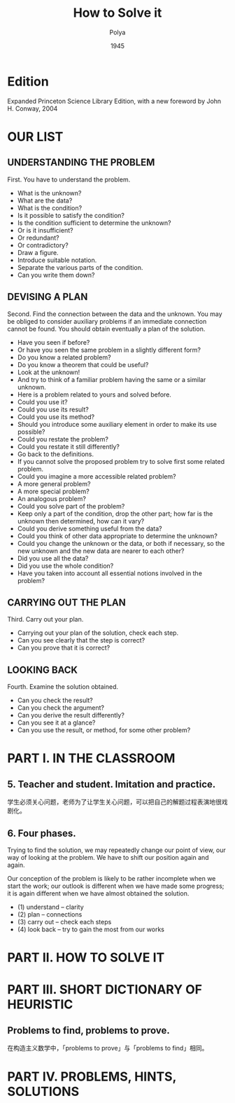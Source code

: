 #+title: How to Solve it
#+author: Polya
#+date: 1945

* Edition

Expanded Princeton Science Library Edition,
with a new foreword by John H. Conway, 2004

* OUR LIST

** UNDERSTANDING THE PROBLEM

First. You have to understand the problem.

- What is the unknown?
- What are the data?
- What is the condition?
- Is it possible to satisfy the condition?
- Is the condition sufficient to determine the unknown?
- Or is it insufficient?
- Or redundant?
- Or contradictory?
- Draw a figure.
- Introduce suitable notation.
- Separate the various parts of the condition.
- Can you write them down?

** DEVISING A PLAN

Second. Find the connection between the data and the unknown.
You may be obliged to consider auxiliary problems if an immediate connection cannot be found.
You should obtain eventually a plan of the solution.

- Have you seen if before?
- Or have you seen the same problem in a slightly different form?
- Do you know a related problem?
- Do you know a theorem that could be useful?
- Look at the unknown!
- And try to think of a familiar problem having the same or a similar unknown.
- Here is a problem related to yours and solved before.
- Could you use it?
- Could you use its result?
- Could you use its method?
- Should you introduce some auxiliary element in order to make its use possible?
- Could you restate the problem?
- Could you restate it still differently?
- Go back to the definitions.
- If you cannot solve the proposed problem try to solve first some related problem.
- Could you imagine a more accessible related problem?
- A more general problem?
- A more special problem?
- An analogous problem?
- Could you solve part of the problem?
- Keep only a part of the condition, drop the other part;
  how far is the unknown then determined, how can it vary?
- Could you derive something useful from the data?
- Could you think of other data appropriate to determine the unknown?
- Could you change the unknown or the data, or both if necessary,
  so the new unknown and the new data are nearer to each other?
- Did you use all the data?
- Did you use the whole condition?
- Have you taken into account all essential notions involved in the problem?

** CARRYING OUT THE PLAN

Third. Carry out your plan.

- Carrying out your plan of the solution, check each step.
- Can you see clearly that the step is correct?
- Can you prove that it is correct?

** LOOKING BACK

Fourth. Examine the solution obtained.

- Can you check the result?
- Can you check the argument?
- Can you derive the result differently?
- Can you see it at a glance?
- Can you use the result, or method, for some other problem?

* PART I. IN THE CLASSROOM

** 5. Teacher and student. Imitation and practice.

学生必须关心问题，老师为了让学生关心问题，可以把自己的解题过程表演地很戏剧化。

** 6. Four phases.

Trying to find the solution,
we may repeatedly change our point of view,
our way of looking at the problem.
We have to shift our position again and again.

Our conception of the problem is likely to be rather incomplete when we start the work;
our outlook is different when we have made some progress;
it is again different when we have almost obtained the solution.

- (1) understand  -- clarity
- (2) plan        -- connections
- (3) carry out   -- check each steps
- (4) look back   -- try to gain the most from our works

* PART II. HOW TO SOLVE IT

* PART III. SHORT DICTIONARY OF HEURISTIC

** Problems to find, problems to prove.

在构造主义数学中，「problems to prove」与「problems to find」相同。

* PART IV. PROBLEMS, HINTS, SOLUTIONS
